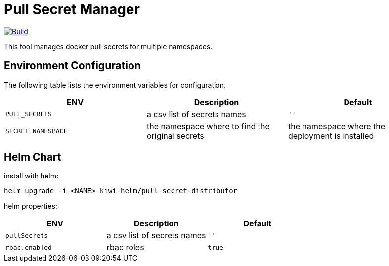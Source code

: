 # Pull Secret Manager

[#img-build]
[caption="Figure 1: ",link=https://travis-ci.com/kiwigrid/pull-secret-distributor]
image::https://img.shields.io/travis/com/kiwigrid/pull-secret-distributor.svg?style=plastic[Build]


This tool manages docker pull secrets for multiple namespaces.


## Environment Configuration

The following table lists the environment variables for configuration.

[options="header"]
|=======
|ENV | Description | Default
|`PULL_SECRETS` | a csv list of secrets names | `''`
|`SECRET_NAMESPACE` | the namespace where to find the original secrets | the namespace where the deployment is installed
|=======

## Helm Chart

install with helm:

[source,bash]
----
helm upgrade -i <NAME> kiwi-helm/pull-secret-distributor
----

helm properties:

[options="header"]
|=======
|ENV | Description | Default
|`pullSecrets` | a csv list of secrets names | `''`
|`rbac.enabled` | rbac roles | `true`
|=======
